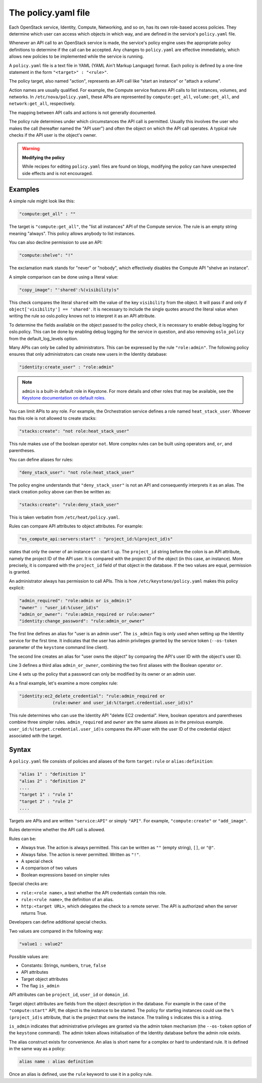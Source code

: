 ====================
The policy.yaml file
====================

Each OpenStack service, Identity, Compute, Networking, and so on, has its
own role-based access policies. They determine which user can access
which objects in which way, and are defined in the service's
``policy.yaml`` file.

Whenever an API call to an OpenStack service is made, the service's
policy engine uses the appropriate policy definitions to determine if
the call can be accepted. Any changes to ``policy.yaml`` are effective
immediately, which allows new policies to be implemented while the
service is running.

A ``policy.yaml`` file is a text file in YAML (YAML Ain't Markup Language)
format. Each policy is defined by a one-line statement in the
form ``"<target>" : "<rule>"``.

The policy target, also named "action", represents an API call like
"start an instance" or "attach a volume".

Action names are usually qualified. For example, the Compute service features
API calls to list instances, volumes, and networks. In
``/etc/nova/policy.yaml``, these APIs are represented by
``compute:get_all``, ``volume:get_all``, and ``network:get_all``,
respectively.

The mapping between API calls and actions is not generally documented.

The policy rule determines under which circumstances the API call is
permitted. Usually this involves the user who makes the call (hereafter
named the "API user") and often the object on which the API call
operates. A typical rule checks if the API user is the object's owner.

.. warning::

    **Modifying the policy**

    While recipes for editing ``policy.yaml`` files are found on blogs,
    modifying the policy can have unexpected side effects and is not
    encouraged.

Examples
~~~~~~~~

A simple rule might look like this:

.. code-block:: yaml

    "compute:get_all" : ""

The target is ``"compute:get_all"``, the "list all instances" API of the
Compute service. The rule is an empty string meaning "always". This
policy allows anybody to list instances.

You can also decline permission to use an API:

.. code-block:: yaml

    "compute:shelve": "!"

The exclamation mark stands for "never" or "nobody", which effectively
disables the Compute API "shelve an instance".

A simple comparison can be done using a literal value:

.. code-block:: yaml

    "copy_image": "'shared':%(visibility)s"

This check compares the literal ``shared`` with the value of the key
``visibility`` from the object. It will pass if and only if
``object['visibility'] == 'shared'``. It is necessary to include the
single quotes around the literal value when writing the rule so oslo.policy
knows not to interpret it as an API attribute.

To determine the fields available on the object passed to the policy check,
it is necessary to enable debug logging for oslo.policy. This can be done
by enabling debug logging for the service in question, and also removing
``oslo_policy`` from the default_log_levels option.

Many APIs can only be called by administrators. This can be expressed by
the rule ``"role:admin"``. The following policy ensures that only
administrators can create new users in the Identity database:

.. code-block:: yaml

    "identity:create_user" : "role:admin"

.. note:: ``admin`` is a built-in default role in Keystone. For more
          details and other roles that may be available, see the
          `Keystone documentation on default roles. <https://docs.openstack.org/keystone/latest/admin/service-api-protection.html>`_

You can limit APIs to any role. For example, the Orchestration service
defines a role named ``heat_stack_user``. Whoever has this role is not
allowed to create stacks:

.. code-block:: yaml

    "stacks:create": "not role:heat_stack_user"

This rule makes use of the boolean operator ``not``. More complex rules
can be built using operators ``and``, ``or``, and parentheses.

You can define aliases for rules:

.. code-block:: yaml

    "deny_stack_user": "not role:heat_stack_user"

The policy engine understands that ``"deny_stack_user"`` is not an API
and consequently interprets it as an alias. The stack creation policy
above can then be written as:

.. code-block:: yaml

    "stacks:create": "rule:deny_stack_user"

This is taken verbatim from ``/etc/heat/policy.yaml``.

Rules can compare API attributes to object attributes. For example:

.. code-block:: yaml

    "os_compute_api:servers:start" : "project_id:%(project_id)s"

states that only the owner of an instance can start it up. The
``project_id`` string before the colon is an API attribute, namely the project
ID of the API user. It is compared with the project ID of the object (in
this case, an instance). More precisely, it is compared with the
``project_id`` field of that object in the database. If the two values are
equal, permission is granted.

An administrator always has permission to call APIs. This is how
``/etc/keystone/policy.yaml`` makes this policy explicit:

.. code-block:: yaml

    "admin_required": "role:admin or is_admin:1"
    "owner" : "user_id:%(user_id)s"
    "admin_or_owner": "rule:admin_required or rule:owner"
    "identity:change_password": "rule:admin_or_owner"

The first line defines an alias for "user is an admin user". The
``is_admin`` flag is only used when setting up the Identity service for
the first time. It indicates that the user has admin privileges granted
by the service token (``--os-token`` parameter of the ``keystone``
command line client).

The second line creates an alias for "user owns the object" by comparing
the API's user ID with the object's user ID.

Line 3 defines a third alias ``admin_or_owner``, combining the two first
aliases with the Boolean operator ``or``.

Line 4 sets up the policy that a password can only be modified by its
owner or an admin user.

As a final example, let's examine a more complex rule:

.. code-block:: yaml

    "identity:ec2_delete_credential": "rule:admin_required or
                 (rule:owner and user_id:%(target.credential.user_id)s)"


This rule determines who can use the Identity API "delete EC2
credential". Here, boolean operators and parentheses combine three
simpler rules. ``admin_required`` and ``owner`` are the same aliases as
in the previous example. ``user_id:%(target.credential.user_id)s``
compares the API user with the user ID of the credential object
associated with the target.

Syntax
~~~~~~

A ``policy.yaml`` file consists of policies and aliases of the form
``target:rule`` or ``alias:definition``:

.. code-block:: yaml

    "alias 1" : "definition 1"
    "alias 2" : "definition 2"
    ....
    "target 1" : "rule 1"
    "target 2" : "rule 2"
    ....

Targets are APIs and are written ``"service:API"`` or simply ``"API"``.
For example, ``"compute:create"`` or ``"add_image"``.

Rules determine whether the API call is allowed.

Rules can be:

-  Always true. The action is always permitted. This can be written as
   ``""`` (empty string), ``[]``, or ``"@"``.

-  Always false. The action is never permitted. Written as ``"!"``.

-  A special check

-  A comparison of two values

-  Boolean expressions based on simpler rules

Special checks are:

-  ``role:<role name>``, a test whether the API credentials contain
   this role.

-  ``rule:<rule name>``, the definition of an alias.

-  ``http:<target URL>``, which delegates the check to a remote server.
   The API is authorized when the server returns True.

Developers can define additional special checks.

Two values are compared in the following way:

.. code-block:: yaml

    "value1 : value2"

Possible values are:

-  Constants: Strings, numbers, ``true``, ``false``

-  API attributes

-  Target object attributes

-  The flag ``is_admin``

API attributes can be ``project_id``, ``user_id`` or ``domain_id``.

Target object attributes are fields from the object description in the
database. For example in the case of the ``"compute:start"`` API, the
object is the instance to be started. The policy for starting instances
could use the ``%(project_id)s`` attribute, that is the project that
owns the instance. The trailing ``s`` indicates this is a string.

``is_admin`` indicates that administrative privileges are granted via
the admin token mechanism (the ``--os-token`` option of the ``keystone``
command). The admin token allows initialisation of the Identity database
before the admin role exists.

The alias construct exists for convenience. An alias is short name for a
complex or hard to understand rule. It is defined in the same way as a
policy:

.. code-block:: yaml

    alias name : alias definition

Once an alias is defined, use the ``rule`` keyword to use it in a policy
rule.
